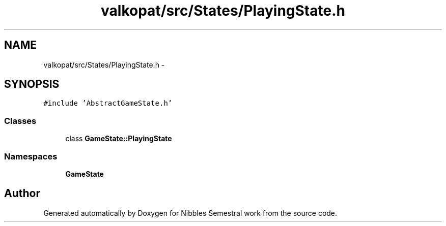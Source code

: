 .TH "valkopat/src/States/PlayingState.h" 3 "Mon Apr 11 2016" "Nibbles Semestral work" \" -*- nroff -*-
.ad l
.nh
.SH NAME
valkopat/src/States/PlayingState.h \- 
.SH SYNOPSIS
.br
.PP
\fC#include 'AbstractGameState\&.h'\fP
.br

.SS "Classes"

.in +1c
.ti -1c
.RI "class \fBGameState::PlayingState\fP"
.br
.in -1c
.SS "Namespaces"

.in +1c
.ti -1c
.RI " \fBGameState\fP"
.br
.in -1c
.SH "Author"
.PP 
Generated automatically by Doxygen for Nibbles Semestral work from the source code\&.
